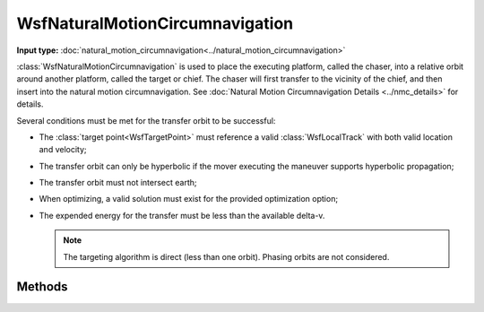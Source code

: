.. ****************************************************************************
.. CUI
..
.. The Advanced Framework for Simulation, Integration, and Modeling (AFSIM)
..
.. The use, dissemination or disclosure of data in this file is subject to
.. limitation or restriction. See accompanying README and LICENSE for details.
.. ****************************************************************************

WsfNaturalMotionCircumnavigation
--------------------------------

.. class:: WsfNaturalMotionCircumnavigation inherits WsfOrbitalManeuver

**Input type:** :doc:`natural_motion_circumnavigation<../natural_motion_circumnavigation>`

:class:`WsfNaturalMotionCircumnavigation` is used to place the executing
platform, called the chaser, into a relative orbit around another platform,
called the target or chief. The chaser will first transfer to the
vicinity of the chief, and then insert into the natural motion circumnavigation.
See :doc:`Natural Motion Circumnavigation Details <../nmc_details>` for details.

Several conditions must be met for the transfer orbit to be successful:

.. _conditions:

* The :class:`target point<WsfTargetPoint>` must reference a valid :class:`WsfLocalTrack` with both valid location and velocity;
* The transfer orbit can only be hyperbolic if the mover executing the maneuver supports hyperbolic propagation;
* The transfer orbit must not intersect earth;
* When optimizing, a valid solution must exist for the provided optimization option;
* The expended energy for the transfer must be less than the available delta-v.

  .. note:: The targeting algorithm is direct (less than one orbit).  Phasing orbits are not considered.

Methods
*******

.. method:: static WsfNaturalMotionCircumnavigation Construct(WsfOrbitalEventCondition aCondition, WsfTargetPoint aTargetPoint, int aOptimizeOption, double aMaximumDeltaTime, double aMaximumDeltaV, double aOrbitSize)

   Create a :class:`WsfNaturalMotionCircumnavigation` with the intent of finding an optimal transfer solution in delta-V or time, using the following:

   * **aCondition**:  A specific :class:`WsfOrbitalEventCondition`.
   * **aTargetPoint**: A :class:`WsfTargetPoint` instance specifying the target of this maneuver. This target must be a track target, and should not specify any position or velocity offsets, offset time, or lag time.
   * **aOptimizeOption**: The return value from a :method:`WsfNaturalMotionCircumnavigation.EARLIEST_TIME` or :method:`WsfNaturalMotionCircumnavigation.LEAST_DELTA_V`.
   * **aMaximumDeltaTime**: The maximum time in seconds after the maneuver begins to consider in computing a solution.
   * **aMaximumDeltaV**: The maximum delta-V in meters per second to consider when computing a solution.
   * **aOrbitSize**: The size in meters of the semi-major-axis of the relative orbit of the chaser around the chief. The provided value must be greater than zero.

.. method:: static WsfNaturalMotionCircumnavigation Construct(WsfOrbitalEventCondition aCondition, WsfTargetPoint aTargetPoint, WsfOrbitalOptimizationCost aCost, double aMaximumDeltaTime, double aMaximumDeltaV, double aOrbitSize)

   Create a :class:`WsfNaturalMotionCircumnavigation` with the intent of finding an transfer solution minimizing the provided cost function, using the following:

   * **aCondition**:  A specific :class:`WsfOrbitalEventCondition`.
   * **aTargetPoint**: A :class:`WsfTargetPoint` instance specifying the target of this maneuver. This target must be a track target, and should not specify any position or velocity offsets, offset time, or lag time.
   * **aCost**: A :class:`WsfOrbitalOptimizationCost` instance specifying the cost function to minimize.
   * **aMaximumDeltaTime**: The maximum time in seconds after the maneuver begins to consider in computing a solution.
   * **aMaximumDeltaV**: The maximum delta-V in meters per second to consider when computing a solution.
   * **aOrbitSize**: The size in meters of the semi-major-axis of the relative orbit of the chaser around the chief. The provided value must be greater than zero.

.. method:: static WsfNaturalMotionCircumnavigation Construct(WsfOrbitalEventCondition aCondition, WsfTargetPoint aTargetPoint, double aDeltaTime, double aOrbitSize)

   Create a :class:`WsfNaturalMotionCircumnavigation` without optimizing the transfer. If all prerequisite conditions_ are met, the transfer will take the specified time to complete once the maneuver begins.

   * **aCondition**:  A specific :class:`WsfOrbitalEventCondition`
   * **aTargetPoint**: A :class:`WsfTargetPoint` instance specifying the target of this maneuver. This target must be a track target, and should not specify any position or velocity offsets, offset time, or lag time.
   * **aDeltaTime**: The time after the maneuver begins when the transfer is planned to complete.
   * **aOrbitSize**: The size in meters of the semi-major-axis of the relative orbit of the chaser around the chief. The provided value must be greater than zero.

.. method:: int EARLIEST_TIME()

   Attempt to optimize the maneuver such that it will execute at the earliest possible time, up to delta-t and delta-V constraints provided during construction.

.. method:: int LEAST_DELTA_V()

   Attempt to optimize the maneuver such that it will execute with the least possible delta-v, up to delta-t and delta-V constraints provided during construction.

.. method:: double OrbitSize()

   Return the relative semi-major-axis in meters of the resulting natural motion circumnavigation (see :doc:`Natural Motion Circumnavigation Details <../nmc_details>`).

.. method:: double OrbitPhase()

   Return the phase of the insertion point in degrees for the resulting natural motion circumnavigation (see :doc:`Natural Motion Circumnavigation Details <../nmc_details>`). Unless :method:`WsfNaturalMotionCircumnavigation.SetOrbitPhase` has been called on this object, this will return the default value of 0.

.. method:: double OutOfPlaneAmplitude()

   Return the out-of-plane amplitude in meters for the resulting natural motion circumnavigation (see :doc:`Natural Motion Circumnavigation Details <../nmc_details>`). Unless :method:`WsfNaturalMotionCircumnavigation.SetOutOfPlaneAmplitude` has been called on this object, this will return the default value of 0.

.. method:: double OutOfPlanePhase()

   Return the out-of-plane phase in degrees for the resulting natural motion circumnavigation (see :doc:`Natural Motion Circumnavigation Details <../nmc_details>`). Unless :method:`WsfNaturalMotionCircumnavigation.SetOutOfPlanePhase` has been called on this object, this will return the default value of 0.

.. method:: void SetOrbitSize(double aOrbitSize)

   Set the relative semi-major-axis in meters of the resulting natural motion circumnavigation (see :doc:`Natural Motion Circumnavigation Details <../nmc_details>`). The provided size must be greater than zero.

.. method:: void SetOrbitPhase(double aOrbitPhase)

   Set the phase of the insertion point in degrees for the resulting natural motion circumnavigation (see :doc:`Natural Motion Circumnavigation Details <../nmc_details>`).

.. method:: void SetOutOfPlaneAmplitude(double aOutOfPlaneAmplitude)

   Set the out-of-plane amplitude in meters for the resulting natural motion circumnavigation (see :doc:`Natural Motion Circumnavigation Details <../nmc_details>`). The provided value must be non-negative.

.. method:: void SetOutOfPlanePhase(double aOutOfPlanePhase)

   Set the out-of-plane phase in degrees for the resulting natural motion circumnavigation (see :doc:`Natural Motion Circumnavigation Details <../nmc_details>`).

